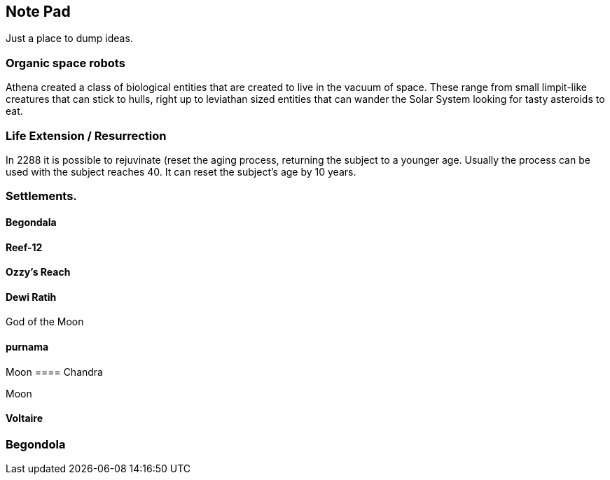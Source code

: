 
== Note Pad

Just a place to dump ideas.



=== Organic space robots

Athena created a class of biological entities that are created to live in the vacuum of space. These range from small limpit-like creatures that can stick to hulls, right up to leviathan sized entities that can wander the Solar System looking for tasty asteroids to eat.


=== Life Extension / Resurrection

In 2288 it is possible to rejuvinate (reset the aging process, returning the subject to a younger age. Usually the process can be used with the subject reaches 40. It can reset the subject's age by 10 years.

=== Settlements.


==== Begondala

==== Reef-12

==== Ozzy's Reach

==== Dewi Ratih 
God of the Moon

====  purnama

Moon 
==== Chandra

Moon

==== Voltaire 


=== Begondola


